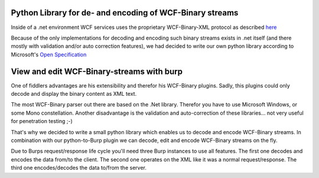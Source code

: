 Python Library for de- and encoding of WCF-Binary streams
---------------------------------------------------------

Inside of a .net environment WCF services uses the proprietary WCF-Binary-XML
protocol as described `here <https://blogs.msdn.com/b/drnick/archive/2009/09/11/binary-encoding-part-4.aspx>`_

Because of the only implementations for decoding and encoding such binary
streams exists in .net itself (and there mostly with validation and/or
auto correction features), we had decided to write our own python library
according to Microsoft's `Open Specification <http://msdn.microsoft.com/en-us/library/cc219210(v=PROT.10).aspx>`_




View and edit WCF-Binary-streams with burp 
------------------------------------------

One of fiddlers advantages are his extensibility and therefor his WCF-Binary plugins.
Sadly, this plugins could only decode and display the binary content as XML text.


The most WCF-Binary parser out there are based on the .Net library. 
Therefor you have to use Microsoft Windows, or some Mono constellation. 
Another disadvantage is the validation and auto-correction of these libraries...
not very useful for penetration testing ;-)

That's why we decided to write a small python library which enables us to decode and encode 
WCF-Binary streams. In combination with our python-to-Burp plugin we can decode, edit and 
encode WCF-Binary streams on the fly.

Due to Burps request/response life cycle you'll need three Burp instances to use 
all features. The first one decodes and encodes the data from/to the client. The 
second one operates on the XML like it was a normal request/response. The third 
one encodes/decodes the data to/from the server.
